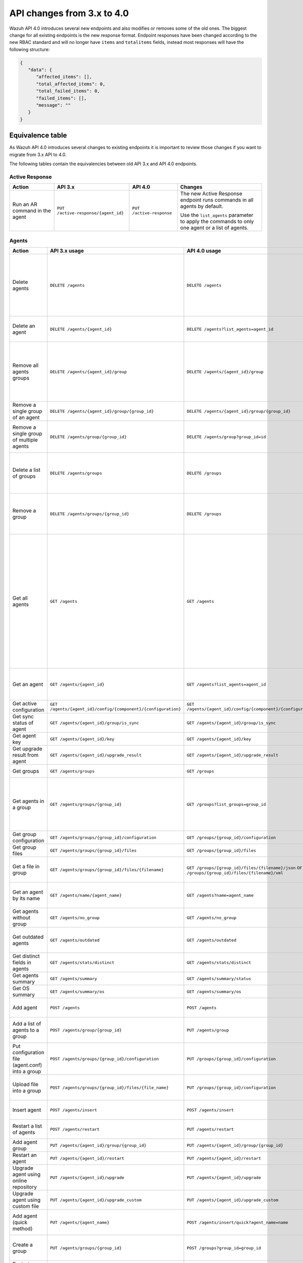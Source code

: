 .. Copyright (C) 2020 Wazuh, Inc.


.. API_changes_from_3_x_to_4_0

API changes from 3.x to 4.0
===========================

Wazuh API 4.0 introduces several new endpoints and also modifies or removes some of the old ones. The biggest change for all existing endpoints is the new response format. Endpoint responses have been changed according to the new RBAC standard and will no longer have ``items`` and ``totalitems`` fields, instead most responses will have the following structure:

.. code-block:: json
    :class: output

    {
       "data": {
          "affected_items": [],
          "total_affected_items": 0,
          "total_failed_items": 0,
          "failed_items": [],
          "message": ""
       }
    }


Equivalence table
-----------------

As Wazuh API 4.0 introduces several changes to existing endpoints it is important to review those changes if you want to migrate from 3.x API to 4.0.

The following tables contain the equivalencies between old API 3.x and API 4.0 endpoints.

Active Response
~~~~~~~~~~~~~~~

+--------------------------------+-------------------------------------+--------------------------+------------------------------------------------------------------------------------------------+
| Action                         | API 3.x                             | API 4.0                  | Changes                                                                                        |
+================================+=====================================+==========================+================================================================================================+
|                                |                                     |                          | The new Active Response endpoint runs commands in all agents by default.                       |
| Run an AR command in the agent | ``PUT /active-response/{agent_id}`` | ``PUT /active-response`` |                                                                                                |
|                                |                                     |                          | Use the ``list_agents`` parameter to apply the commands to only one agent or a list of agents. |
+--------------------------------+-------------------------------------+--------------------------+------------------------------------------------------------------------------------------------+

Agents
~~~~~~

+--------------------------------------------------+---------------------------------------------------------------+---------------------------------------------------------------+-------------------------------------------------------------------------------------------------------------------------------------------+
| Action                                           | API 3.x usage                                                 | API 4.0 usage                                                 | Changes                                                                                                                                   |
+==================================================+===============================================================+===============================================================+===========================================================================================================================================+
|                                                  |                                                               |                                                               | Removed ``ids`` query parameter.                                                                                                          |
|                                                  |                                                               |                                                               |                                                                                                                                           |
| Delete agents                                    | ``DELETE /agents``                                            | ``DELETE /agents``                                            | Use the ``list_agents`` parameter instead of ``ids`` to indicate which agents must be deleted.                                            |
|                                                  |                                                               |                                                               |                                                                                                                                           |
|                                                  |                                                               |                                                               | If no ``list_agents`` is provided all agents will be removed.                                                                             |
+--------------------------------------------------+---------------------------------------------------------------+---------------------------------------------------------------+-------------------------------------------------------------------------------------------------------------------------------------------+
| Delete an agent                                  | ``DELETE /agents/{agent_id}``                                 | ``DELETE /agents?list_agents=agent_id``                       | Use the ``list_agents`` parameter to indicate which agents must be deleted.                                                               |
+--------------------------------------------------+---------------------------------------------------------------+---------------------------------------------------------------+-------------------------------------------------------------------------------------------------------------------------------------------+
|                                                  |                                                               |                                                               | Added ``list_groups`` parameter in query to specify an array of group's ID to remove from the agent.                                      |
| Remove all agents groups                         | ``DELETE /agents/{agent_id}/group``                           | ``DELETE /agents/{agent_id}/group``                           |                                                                                                                                           |
|                                                  |                                                               |                                                               | Removes the agent from all groups by default or a list of them if ``list_groups`` parameter is found.                                     |
+--------------------------------------------------+---------------------------------------------------------------+---------------------------------------------------------------+-------------------------------------------------------------------------------------------------------------------------------------------+
| Remove a single group of an agent                | ``DELETE /agents/{agent_id}/group/{group_id}``                | ``DELETE /agents/{agent_id}/group/{group_id}``                | No major changes.                                                                                                                         |
+--------------------------------------------------+---------------------------------------------------------------+---------------------------------------------------------------+-------------------------------------------------------------------------------------------------------------------------------------------+
| Remove a single group of multiple agents         | ``DELETE /agents/group/{group_id}``                           | ``DELETE /agents/group?group_id=id``                          | Use the ``list_agents`` parameter to indicate from which agents the group should me removed.                                              |
+--------------------------------------------------+---------------------------------------------------------------+---------------------------------------------------------------+-------------------------------------------------------------------------------------------------------------------------------------------+
|                                                  |                                                               |                                                               | The new endpoint can delete all groups or a list of them.                                                                                 |
| Delete a list of groups                          | ``DELETE /agents/groups``                                     | ``DELETE /groups``                                            |                                                                                                                                           |
|                                                  |                                                               |                                                               | Use the ``list_groups`` to choose which ones should be deleted.                                                                           |
+--------------------------------------------------+---------------------------------------------------------------+---------------------------------------------------------------+-------------------------------------------------------------------------------------------------------------------------------------------+
|                                                  |                                                               |                                                               | The new endpoint can delete all groups or a list of them.                                                                                 |
| Remove a group                                   | ``DELETE /agents/groups/{group_id}``                          | ``DELETE /groups``                                            |                                                                                                                                           |
|                                                  |                                                               |                                                               | Use the ``list_groups`` to choose which ones should be deleted.                                                                           |
+--------------------------------------------------+---------------------------------------------------------------+---------------------------------------------------------------+-------------------------------------------------------------------------------------------------------------------------------------------+
|                                                  |                                                               |                                                               | Return information about all available agents or a list of them.                                                                          |
|                                                  |                                                               |                                                               |                                                                                                                                           |
|                                                  |                                                               |                                                               | Added parameter ``list_agents`` in query used to specify a list of agents IDs (separated by comma) from which agents get the information. |
| Get all agents                                   | ``GET /agents``                                               | ``GET /agents``                                               |                                                                                                                                           |
|                                                  |                                                               |                                                               | Added parameter ``registerIP`` in query used to filter by the IP used when registering the agent.                                         |
|                                                  |                                                               |                                                               |                                                                                                                                           |
|                                                  |                                                               |                                                               | With this new endpoint, you won't get a 400 response in agent name cannot be found,                                                       |
|                                                  |                                                               |                                                               | you will get a 200 response with 0 items in the result.                                                                                   |
+--------------------------------------------------+---------------------------------------------------------------+---------------------------------------------------------------+-------------------------------------------------------------------------------------------------------------------------------------------+
| Get an agent                                     | ``GET /agents/{agent_id}``                                    | ``GET /agents?list_agents=agent_id``                          | Use the ``list_agents`` parameter to indicate from which agents you want to get the information.                                          |
+--------------------------------------------------+---------------------------------------------------------------+---------------------------------------------------------------+-------------------------------------------------------------------------------------------------------------------------------------------+
| Get active configuration                         | ``GET /agents/{agent_id}/config/{component}/{configuration}`` | ``GET /agents/{agent_id}/config/{component}/{configuration}`` | No major changes.                                                                                                                         |
+--------------------------------------------------+---------------------------------------------------------------+---------------------------------------------------------------+-------------------------------------------------------------------------------------------------------------------------------------------+
| Get sync status of agent                         | ``GET /agents/{agent_id}/group/is_sync``                      | ``GET /agents/{agent_id}/group/is_sync``                      | No major changes.                                                                                                                         |
+--------------------------------------------------+---------------------------------------------------------------+---------------------------------------------------------------+-------------------------------------------------------------------------------------------------------------------------------------------+
| Get agent key                                    | ``GET /agents/{agent_id}/key``                                | ``GET /agents/{agent_id}/key``                                | No major changes.                                                                                                                         |
+--------------------------------------------------+---------------------------------------------------------------+---------------------------------------------------------------+-------------------------------------------------------------------------------------------------------------------------------------------+
| Get upgrade result from agent                    | ``GET /agents/{agent_id}/upgrade_result``                     | ``GET /agents/{agent_id}/upgrade_result``                     | No major changes.                                                                                                                         |
+--------------------------------------------------+---------------------------------------------------------------+---------------------------------------------------------------+-------------------------------------------------------------------------------------------------------------------------------------------+
| Get groups                                       | ``GET /agents/groups``                                        | ``GET /groups``                                               | The new endpoint works the same way by default.                                                                                           |
+--------------------------------------------------+---------------------------------------------------------------+---------------------------------------------------------------+-------------------------------------------------------------------------------------------------------------------------------------------+
|                                                  |                                                               |                                                               | Use the ``list_groups`` parameter to indicate from which group you want to get the information.                                           |
| Get agents in a group                            | ``GET /agents/groups/{group_id}``                             | ``GET /groups?list_groups=group_id``                          |                                                                                                                                           |
|                                                  |                                                               |                                                               | To get all agents in a group use ``GET /groups/{group_id}/agents``.                                                                       |
+--------------------------------------------------+---------------------------------------------------------------+---------------------------------------------------------------+-------------------------------------------------------------------------------------------------------------------------------------------+
| Get group configuration                          | ``GET /agents/groups/{group_id}/configuration``               | ``GET /groups/{group_id}/configuration``                      | The new endpoint works the same way by default.                                                                                           |
+--------------------------------------------------+---------------------------------------------------------------+---------------------------------------------------------------+-------------------------------------------------------------------------------------------------------------------------------------------+
| Get group files                                  | ``GET /agents/groups/{group_id}/files``                       | ``GET /groups/{group_id}/files``                              | The new endpoint works the same way by default.                                                                                           |
+--------------------------------------------------+---------------------------------------------------------------+---------------------------------------------------------------+-------------------------------------------------------------------------------------------------------------------------------------------+
| Get a file in group                              | ``GET /agents/groups/{group_id}/files/{filename}``            | ``GET /groups/{group_id}/files/{filename}/json`` or           | The new endpoint allows the user to get the specified group file parsed to JSON or XML.                                                   |
|                                                  |                                                               | ``GET /groups/{group_id}/files/{filename}/xml``               |                                                                                                                                           |
+--------------------------------------------------+---------------------------------------------------------------+---------------------------------------------------------------+-------------------------------------------------------------------------------------------------------------------------------------------+
| Get an agent by its name                         | ``GET /agents/name/{agent_name}``                             | ``GET /agents?name=agent_name``                               | Use the ``name`` parameter to indicate from which agent you want to get the information.                                                  |
+--------------------------------------------------+---------------------------------------------------------------+---------------------------------------------------------------+-------------------------------------------------------------------------------------------------------------------------------------------+
| Get agents without group                         | ``GET /agents/no_group``                                      | ``GET /agents/no_group``                                      | No major changes.                                                                                                                         |
+--------------------------------------------------+---------------------------------------------------------------+---------------------------------------------------------------+-------------------------------------------------------------------------------------------------------------------------------------------+
| Get outdated agents                              | ``GET /agents/outdated``                                      | ``GET /agents/outdated``                                      | Added ``search`` parameter in query used to look for elements with the specified string.                                                  |
+--------------------------------------------------+---------------------------------------------------------------+---------------------------------------------------------------+-------------------------------------------------------------------------------------------------------------------------------------------+
| Get distinct fields in agents                    | ``GET /agents/stats/distinct``                                | ``GET /agents/stats/distinct``                                | No major changes.                                                                                                                         |
+--------------------------------------------------+---------------------------------------------------------------+---------------------------------------------------------------+-------------------------------------------------------------------------------------------------------------------------------------------+
| Get agents summary                               | ``GET /agents/summary``                                       | ``GET /agents/summary/status``                                | The new Endpoint works the same way.                                                                                                      |
+--------------------------------------------------+---------------------------------------------------------------+---------------------------------------------------------------+-------------------------------------------------------------------------------------------------------------------------------------------+
| Get OS summary                                   | ``GET /agents/summary/os``                                    | ``GET /agents/summary/os``                                    | No major changes.                                                                                                                         |
+--------------------------------------------------+---------------------------------------------------------------+---------------------------------------------------------------+-------------------------------------------------------------------------------------------------------------------------------------------+
| Add agent                                        | ``POST /agents``                                              | ``POST /agents``                                              | Renamed ``force`` parameter in request body to ``force_time``.                                                                            |
+--------------------------------------------------+---------------------------------------------------------------+---------------------------------------------------------------+-------------------------------------------------------------------------------------------------------------------------------------------+
| Add a list of agents to a group                  | ``POST /agents/group/{group_id}``                             | ``PUT /agents/group``                                         | Use PUT instead of POST and specify the group id using the ``group_id`` parameter.                                                        |
+--------------------------------------------------+---------------------------------------------------------------+---------------------------------------------------------------+-------------------------------------------------------------------------------------------------------------------------------------------+
| Put configuration file (agent.conf) into a group | ``POST /agents/groups/{group_id}/configuration``              | ``PUT /groups/{group_id}/configuration``                      | The new endpoint works the same way but using PUT.                                                                                        |
+--------------------------------------------------+---------------------------------------------------------------+---------------------------------------------------------------+-------------------------------------------------------------------------------------------------------------------------------------------+
| Upload file into a group                         | ``POST /agents/groups/{group_id}/files/{file_name}``          | ``PUT /groups/{group_id}/configuration``                      | The new endpoint is used to update the group configuration. Use PUT instead of POST.                                                      |
+--------------------------------------------------+---------------------------------------------------------------+---------------------------------------------------------------+-------------------------------------------------------------------------------------------------------------------------------------------+
| Insert agent                                     | ``POST /agents/insert``                                       | ``POST /agents/insert``                                       | Renamed ``force`` parameter in request body to ``force_time``.                                                                            |
+--------------------------------------------------+---------------------------------------------------------------+---------------------------------------------------------------+-------------------------------------------------------------------------------------------------------------------------------------------+
| Restart a list of agents                         | ``POST /agents/restart``                                      | ``PUT /agents/restart``                                       | Works the same way but using PUT instead of POST.                                                                                         |
+--------------------------------------------------+---------------------------------------------------------------+---------------------------------------------------------------+-------------------------------------------------------------------------------------------------------------------------------------------+
| Add agent group                                  | ``PUT /agents/{agent_id}/group/{group_id}``                   | ``PUT /agents/{agent_id}/group/{group_id}``                   | No major changes.                                                                                                                         |
+--------------------------------------------------+---------------------------------------------------------------+---------------------------------------------------------------+-------------------------------------------------------------------------------------------------------------------------------------------+
| Restart an agent                                 | ``PUT /agents/{agent_id}/restart``                            | ``PUT /agents/{agent_id}/restart``                            | No major changes.                                                                                                                         |
+--------------------------------------------------+---------------------------------------------------------------+---------------------------------------------------------------+-------------------------------------------------------------------------------------------------------------------------------------------+
| Upgrade agent using online repository            | ``PUT /agents/{agent_id}/upgrade``                            | ``PUT /agents/{agent_id}/upgrade``                            | Changed parameter type ``force`` in request body from integer to boolean.                                                                 |
+--------------------------------------------------+---------------------------------------------------------------+---------------------------------------------------------------+-------------------------------------------------------------------------------------------------------------------------------------------+
| Upgrade agent using custom file                  | ``PUT /agents/{agent_id}/upgrade_custom``                     | ``PUT /agents/{agent_id}/upgrade_custom``                     | No major changes.                                                                                                                         |
+--------------------------------------------------+---------------------------------------------------------------+---------------------------------------------------------------+-------------------------------------------------------------------------------------------------------------------------------------------+
| Add agent (quick method)                         | ``PUT /agents/{agent_name}``                                  | ``POST /agents/insert/quick?agent_name=name``                 | Use POST instead of PUT and the ``agent_name`` parameter to specify the name of the new agent.                                            |
+--------------------------------------------------+---------------------------------------------------------------+---------------------------------------------------------------+-------------------------------------------------------------------------------------------------------------------------------------------+
| Create a group                                   | ``PUT /agents/groups/{group_id}``                             | ``POST /groups?group_id=group_id``                            | Use POST instead of PUT and the ``group_id`` parameter to specify the name of the new group.                                              |
+--------------------------------------------------+---------------------------------------------------------------+---------------------------------------------------------------+-------------------------------------------------------------------------------------------------------------------------------------------+
| Restart agents which belong to a group           | ``PUT /agents/groups/{group_id}/restart``                     | ``PUT /groups/{group_id}/restart``                            | The new endpoint works the same way by default.                                                                                           |
+--------------------------------------------------+---------------------------------------------------------------+---------------------------------------------------------------+-------------------------------------------------------------------------------------------------------------------------------------------+
|                                                  |                                                               |                                                               | Added ``list_agents`` parameter in query to specify which agents must be restarted.                                                       |
| Restart all agents                               | ``PUT /agents/restart``                                       | ``PUT /agents/restart``                                       |                                                                                                                                           |
|                                                  |                                                               |                                                               | Restarts all agents by default or a list of them if ``list_agents`` parameter is used.                                                    |
+--------------------------------------------------+---------------------------------------------------------------+---------------------------------------------------------------+-------------------------------------------------------------------------------------------------------------------------------------------+

Cache
~~~~~

+----------------------------+---------------------------+-----------------------------+---------------------------------------------------------------------------------+
| Action                     | API 3.x                   | API 4.0                     | Changes                                                                         |
+============================+===========================+=============================+=================================================================================+
| Delete cache index         | ``DELETE /cache``         | None                        | Not needed anymore. Cache is managed by the cluster.                            |
+----------------------------+---------------------------+-----------------------------+---------------------------------------------------------------------------------+
| Clear group cache          | ``DELETE /cache/{group}`` | None                        | Not needed anymore. Cache is managed by the cluster.                            |
+----------------------------+---------------------------+-----------------------------+---------------------------------------------------------------------------------+
| Get cache index            | ``GET /cache``            | None                        | Not needed anymore. Cache is managed by the cluster.                            |
+----------------------------+---------------------------+-----------------------------+---------------------------------------------------------------------------------+
| Return cache configuration | ``GET /cache/config``     | ``GET /cluster/api/config`` | The current cache configuration now can be retrieved with the cluster endpoint. |
+----------------------------+---------------------------+-----------------------------+---------------------------------------------------------------------------------+

Ciscat
~~~~~~

+-----------------------------------+------------------------------------+------------------------------------+-----------------------------------+
| Action                            | API 3.x usage                      | API 4.0 usage                      | Changes                           |
+===================================+====================================+====================================+===================================+
| Get CIS-CAT results from an agent | ``GET /ciscat/{agent_id}/results`` | ``GET /ciscat/{agent_id}/results`` | The usage is the same in API 4.0. |
+-----------------------------------+------------------------------------+------------------------------------+-----------------------------------+

Cluster
~~~~~~~

+-----------------------------------------------------------+---------------------------------------------------------------+---------------------------------------------------------------+------------------------------------------------------------------------------------------------------------------------------------------------------+
| Action                                                    | API 3.x usage                                                 | API 4.0 usage                                                 | Changes                                                                                                                                              |
+===========================================================+===============================================================+===============================================================+======================================================================================================================================================+
| Delete a remote file in a cluster node                    | ``DELETE /cluster/{node_id}/files``                           | ``DELETE /cluster/{node_id}/files``                           | No major changes.                                                                                                                                    |
+-----------------------------------------------------------+---------------------------------------------------------------+---------------------------------------------------------------+------------------------------------------------------------------------------------------------------------------------------------------------------+
| Get active configuration in node node_id                  | ``GET /cluster/{node_id}/config/{component}/{configuration}`` | ``GET /cluster/{node_id}/config/{component}/{configuration}`` | No major changes.                                                                                                                                    |
+-----------------------------------------------------------+---------------------------------------------------------------+---------------------------------------------------------------+------------------------------------------------------------------------------------------------------------------------------------------------------+
| Get node node_id’s configuration                          | ``GET /cluster/{node_id}/configuration``                      | ``GET /cluster/{node_id}/configuration``                      | No major changes.                                                                                                                                    |
+-----------------------------------------------------------+---------------------------------------------------------------+---------------------------------------------------------------+------------------------------------------------------------------------------------------------------------------------------------------------------+
| Check Wazuh configuration in a cluster node               | ``GET /cluster/{node_id}/configuration/validation``           | ``GET /cluster/configuration/validation?list_nodes=node_id``  | Use this endpoint to check if Wazuh configuration is correct for al cluster nodes or use ``list_nodes`` parameter to check only for a list of nodes. |
+-----------------------------------------------------------+---------------------------------------------------------------+---------------------------------------------------------------+------------------------------------------------------------------------------------------------------------------------------------------------------+
| Get local file from any cluster node                      | ``GET /cluster/{node_id}/files``                              | ``GET /cluster/{node_id}/files``                              | Removed ``validation`` parameter in query. Use ``GET /cluster/configuration/validation?list_nodes=node_id`` instead if validation is needed.         |
+-----------------------------------------------------------+---------------------------------------------------------------+---------------------------------------------------------------+------------------------------------------------------------------------------------------------------------------------------------------------------+
| Get node_id’s information                                 | ``GET /cluster/{node_id}/info``                               | ``GET /cluster/{node_id}/info``                               | No major changes.                                                                                                                                    |
+-----------------------------------------------------------+---------------------------------------------------------------+---------------------------------------------------------------+------------------------------------------------------------------------------------------------------------------------------------------------------+
| Get ossec.log from a specific node in cluster.            | ``GET /cluster/{node_id}/logs``                               | ``GET /cluster/{node_id}/logs``                               | Removed ``q`` parameter in query.                                                                                                                    |
+-----------------------------------------------------------+---------------------------------------------------------------+---------------------------------------------------------------+------------------------------------------------------------------------------------------------------------------------------------------------------+
| Get summary of ossec.log from a specific node in cluster. | ``GET /cluster/{node_id}/logs/summary``                       | ``GET /cluster/{node_id}/logs/summary``                       | No major changes.                                                                                                                                    |
+-----------------------------------------------------------+---------------------------------------------------------------+---------------------------------------------------------------+------------------------------------------------------------------------------------------------------------------------------------------------------+
| Get node node_id’s stats                                  | ``GET /cluster/{node_id}/stats``                              | ``GET /cluster/{node_id}/stats``                              | Changed date format from YYYYMMDD to YYYY-MM-DD for ``date`` parameter in query.                                                                     |
+-----------------------------------------------------------+---------------------------------------------------------------+---------------------------------------------------------------+------------------------------------------------------------------------------------------------------------------------------------------------------+
| Get node node_id’s analysisd stats                        | ``GET /cluster/{node_id}/stats/analysisd``                    | ``GET /cluster/{node_id}/stats/analysisd``                    | No major changes.                                                                                                                                    |
+-----------------------------------------------------------+---------------------------------------------------------------+---------------------------------------------------------------+------------------------------------------------------------------------------------------------------------------------------------------------------+
| Get node node_id’s stats by hour                          | ``GET /cluster/{node_id}/stats/hourly``                       | ``GET /cluster/{node_id}/stats/hourly``                       | No major changes.                                                                                                                                    |
+-----------------------------------------------------------+---------------------------------------------------------------+---------------------------------------------------------------+------------------------------------------------------------------------------------------------------------------------------------------------------+
| Get node node_id’s remoted stats                          | ``GET /cluster/{node_id}/stats/remoted``                      | ``GET /cluster/{node_id}/stats/remoted``                      | No major changes.                                                                                                                                    |
+-----------------------------------------------------------+---------------------------------------------------------------+---------------------------------------------------------------+------------------------------------------------------------------------------------------------------------------------------------------------------+
| Get node node_id’s stats by week                          | ``GET /cluster/{node_id}/stats/weekly``                       | ``GET /cluster/{node_id}/stats/weekly``                       | Parameter ``hours`` changed to ``averages`` in response body.                                                                                        |
+-----------------------------------------------------------+---------------------------------------------------------------+---------------------------------------------------------------+------------------------------------------------------------------------------------------------------------------------------------------------------+
| Get node node_id’s status                                 | ``GET /cluster/{node_id}/status``                             | ``GET /cluster/{node_id}/status``                             | The usage is the same in API 4.0.                                                                                                                    |
+-----------------------------------------------------------+---------------------------------------------------------------+---------------------------------------------------------------+------------------------------------------------------------------------------------------------------------------------------------------------------+
| Get the cluster configuration                             | ``GET /cluster/config``                                       | ``GET /cluster/local/config``                                 | Use the ``cluster/local/config`` endpoint instead. This will get the current configuration of the node receiving the request.                        |
+-----------------------------------------------------------+---------------------------------------------------------------+---------------------------------------------------------------+------------------------------------------------------------------------------------------------------------------------------------------------------+
|                                                           |                                                               |                                                               | Added ``list_nodes`` parameter in query.                                                                                                             |
| Check Wazuh configuration in all cluster nodes            | ``GET /cluster/configuration/validation``                     | ``GET /cluster/configuration/validation``                     |                                                                                                                                                      |
|                                                           |                                                               |                                                               | Return whether the Wazuh configuration is correct or not in all cluster nodes                                                                        |
|                                                           |                                                               |                                                               | or a list of them if parameter ``list_nodes`` is used.                                                                                               |
+-----------------------------------------------------------+---------------------------------------------------------------+---------------------------------------------------------------+------------------------------------------------------------------------------------------------------------------------------------------------------+
| Show cluster health                                       | ``GET /cluster/healthcheck``                                  | ``GET /cluster/healthcheck``                                  | Renamed ``node`` parameter in query to ``list_nodes``.                                                                                               |
+-----------------------------------------------------------+---------------------------------------------------------------+---------------------------------------------------------------+------------------------------------------------------------------------------------------------------------------------------------------------------+
| Get local node info                                       | ``GET /cluster/node``                                         | ``GET /cluster/nodes?list_agents=agent_id``                   | Use the ``list_agents`` parameter to indicate from which agents you want to get the information.                                                     |
+-----------------------------------------------------------+---------------------------------------------------------------+---------------------------------------------------------------+------------------------------------------------------------------------------------------------------------------------------------------------------+
|                                                           |                                                               |                                                               | Get information about all nodes in the cluster or a list of them                                                                                     |
|                                                           |                                                               |                                                               |                                                                                                                                                      |
| Get nodes info                                            | ``GET /cluster/nodes``                                        | ``GET /cluster/nodes``                                        | Added ``list_nodes`` parameter in query used to specify from which nodes get the information.                                                        |
|                                                           |                                                               |                                                               |                                                                                                                                                      |
|                                                           |                                                               |                                                               | Removed ``q`` parameter in query.                                                                                                                    |
+-----------------------------------------------------------+---------------------------------------------------------------+---------------------------------------------------------------+------------------------------------------------------------------------------------------------------------------------------------------------------+
| Get node info                                             | ``GET /cluster/nodes/{node_name}``                            | ``GET /cluster/nodes?list_nodes=node_id``                     | Use the ``list_nodes`` parameter to indicate from which nodes you want to get the information.                                                       |
+-----------------------------------------------------------+---------------------------------------------------------------+---------------------------------------------------------------+------------------------------------------------------------------------------------------------------------------------------------------------------+
| Get info about cluster status                             | ``GET /cluster/status``                                       | ``GET /cluster/status``                                       | No major changes.                                                                                                                                    |
+-----------------------------------------------------------+---------------------------------------------------------------+---------------------------------------------------------------+------------------------------------------------------------------------------------------------------------------------------------------------------+
| Update local file at any cluster node                     | ``POST /cluster/{node_id}/files``                             | ``PUT /cluster/{node_id}/files``                              | Use ``PUT`` instead of ``POST``.                                                                                                                     |
+-----------------------------------------------------------+---------------------------------------------------------------+---------------------------------------------------------------+------------------------------------------------------------------------------------------------------------------------------------------------------+
| Restart a specific node in cluster                        | ``PUT /cluster/{node_id}/restart``                            | ``PUT /cluster/restart?list_nodes=node_id``                   | Use the ``list_nodes`` parameter to indicate which nodes want to restart.                                                                            |
+-----------------------------------------------------------+---------------------------------------------------------------+---------------------------------------------------------------+------------------------------------------------------------------------------------------------------------------------------------------------------+
|                                                           |                                                               |                                                               | Added ``list_nodes`` parameter in query                                                                                                              |
| Restart all nodes in cluster                              | ``PUT /cluster/restart``                                      | ``PUT /cluster/restart``                                      |                                                                                                                                                      |
|                                                           |                                                               |                                                               | Restarts all nodes in the cluster by default or a list of them if ``list_nodes`` is found.                                                           |
+-----------------------------------------------------------+---------------------------------------------------------------+---------------------------------------------------------------+------------------------------------------------------------------------------------------------------------------------------------------------------+

Decoders
~~~~~~~~

+-------------------------+----------------------------------+-------------------------------------+---------------------------------------------------------------------------------------------+
| Action                  | API 3.x usage                    | API 4.0 usage                       | Changes                                                                                     |
+=========================+==================================+=====================================+=============================================================================================+
|                         |                                  |                                     | Added ``decoder_name`` parameter in query used to specify a list of decoder's names to get. |
|                         |                                  |                                     |                                                                                             |
| Get all decoders        | ``GET /decoders``                | ``GET /decoders``                   | Renamed ``file`` parameter in query to ``filename``.                                        |
|                         |                                  |                                     |                                                                                             |
|                         |                                  |                                     | Renamed ``path`` parameter in query to ``relative_dirname``.                                |
+-------------------------+----------------------------------+-------------------------------------+---------------------------------------------------------------------------------------------+
| Get decoders by name    | ``GET /decoders/{decoder_name}`` | ``GET /decoders?decoder_name=name`` | Use the ``decoder_name`` parameter to indicate from which decoder get the information.      |
+-------------------------+----------------------------------+-------------------------------------+---------------------------------------------------------------------------------------------+
|                         |                                  |                                     | Removed ``download`` parameter. Use ``GET /decoders/files/{filename}/download`` instead.    |
|                         |                                  |                                     |                                                                                             |
| Get all decoders files  | ``GET /decoders/files``          | ``GET /decoders/files``             | Renamed ``file`` parameter in query to ``filename``.                                        |
|                         |                                  |                                     |                                                                                             |
|                         |                                  |                                     | Renamed ``path`` parameter in query to ``relative_dirname``.                                |
+-------------------------+----------------------------------+-------------------------------------+---------------------------------------------------------------------------------------------+
| Get all parent decoders | ``GET /decoders/parents``        | ``GET /decoders/parents``           | No major changes.                                                                           |
+-------------------------+----------------------------------+-------------------------------------+---------------------------------------------------------------------------------------------+

Experimental
~~~~~~~~~~~~

+------------------------------------------+----------------------------------------------+----------------------------------------------+------------------------------------------------------------------------------------------------+
| Action                                   | API 3.x usage                                | API 4.0 usage                                | Changes                                                                                        |
+==========================================+==============================================+==============================================+================================================================================================+
| Clear syscheck database                  | ``DELETE /experimental/syscheck``            | ``DELETE /experimental/syscheck``            | Added ``list_agents`` parameter in query.                                                      |
+------------------------------------------+----------------------------------------------+----------------------------------------------+------------------------------------------------------------------------------------------------+
|                                          |                                              |                                              | Added ``list_agents`` parameter in query.                                                      |
| Get CIS-CAT results                      | ``GET /experimental/ciscat/results``         | ``GET /experimental/ciscat/results``         |                                                                                                |
|                                          |                                              |                                              | Removed ``agent_id`` parameter in query                                                        |
+------------------------------------------+----------------------------------------------+----------------------------------------------+------------------------------------------------------------------------------------------------+
|                                          |                                              |                                              | Added ``list_agents`` parameter in query.                                                      |
|                                          |                                              |                                              |                                                                                                |
|                                          |                                              |                                              | Renamed ``ram_free`` parameter in query to ``ram.free`` and changed it's type to integer.      |
|                                          |                                              |                                              |                                                                                                |
|                                          |                                              |                                              | Renamed ``ram_total`` parameter in query to ``ram.total`` and changed it's type to integer.    |
| Get hardware info of all agents          | ``GET /experimental/syscollector/hardware``  | ``GET /experimental/syscollector/hardware``  |                                                                                                |
|                                          |                                              |                                              | Renamed ``cpu_cores`` parameter in query to ``cpu.cores`` and changed it's type to integer.    |
|                                          |                                              |                                              |                                                                                                |
|                                          |                                              |                                              | Renamed ``cpu_mhz`` parameter in query to ``cpu.mhz`` and changed it's type to number.         |
|                                          |                                              |                                              |                                                                                                |
|                                          |                                              |                                              | Renamed ``cpu_name``  parameter in query to ``cpu.name``.                                      |
+------------------------------------------+----------------------------------------------+----------------------------------------------+------------------------------------------------------------------------------------------------+
| Get network address info of all agents   | ``GET /experimental/syscollector/netaddr``   | ``GET /experimental/syscollector/netaddr``   | Added ``list_agents`` parameter in query.                                                      |
+------------------------------------------+----------------------------------------------+----------------------------------------------+------------------------------------------------------------------------------------------------+
|                                          |                                              |                                              | Added ``list_agents`` parameter in query.                                                      |
|                                          |                                              |                                              |                                                                                                |
|                                          |                                              |                                              | Changed the type of ``mtu`` parameter to integer.                                              |
|                                          |                                              |                                              |                                                                                                |
|                                          |                                              |                                              | Renamed ``tx_packets`` parameter in query to ``tx.packets`` and changed it's type to integer.  |
|                                          |                                              |                                              |                                                                                                |
|                                          |                                              |                                              | Renamed ``rx_packets`` parameter in query to ``rx.packets`` and changed it's type to integer.  |
|                                          |                                              |                                              |                                                                                                |
|                                          |                                              |                                              | Renamed ``tx_bytes`` parameter in query to ``tx.bytes`` and changed it's type to integer.      |
| Get network interface info of all agents | ``GET /experimental/syscollector/netiface``  | ``GET /experimental/syscollector/netiface``  |                                                                                                |
|                                          |                                              |                                              | Renamed ``rx_bytes`` parameter in query to ``rx.bytes`` and changed it's type to integer.      |
|                                          |                                              |                                              |                                                                                                |
|                                          |                                              |                                              | Renamed ``tx_errors`` parameter in query to ``tx.errors`` and changed it's type to integer.    |
|                                          |                                              |                                              |                                                                                                |
|                                          |                                              |                                              | Renamed ``rx_errors`` parameter in query to ``rx.errors`` and changed it's type to integer.    |
|                                          |                                              |                                              |                                                                                                |
|                                          |                                              |                                              | Renamed ``tx_dropped`` parameter in query to ``tx.dropped``  and changed it's type to integer. |
|                                          |                                              |                                              |                                                                                                |
|                                          |                                              |                                              | Renamed ``rx_dropped`` parameter in query to ``rx.dropped`` and changed it's type to integer.  |
+------------------------------------------+----------------------------------------------+----------------------------------------------+------------------------------------------------------------------------------------------------+
| Get network protocol info of all agents  | ``GET /experimental/syscollector/netproto``  | ``GET /experimental/syscollector/netproto``  | Added ``list_agents`` parameter in query.                                                      |
+------------------------------------------+----------------------------------------------+----------------------------------------------+------------------------------------------------------------------------------------------------+
|                                          |                                              |                                              | Added ``list_agents`` parameter in query.                                                      |
|                                          |                                              |                                              |                                                                                                |
| Get os info of all agents                | ``GET /experimental/syscollector/os``        | ``GET /experimental/syscollector/os``        | Renamed ``os_name`` parameter in query to ``os.name``.                                         |
|                                          |                                              |                                              |                                                                                                |
|                                          |                                              |                                              | Renamed ``os_version`` parameter in query to ``os.version``.                                   |
+------------------------------------------+----------------------------------------------+----------------------------------------------+------------------------------------------------------------------------------------------------+
| Get packages info of all agents          | ``GET /experimental/syscollector/packages``  | ``GET /experimental/syscollector/packages``  | Added ``list_agents`` parameter in query.                                                      |
+------------------------------------------+----------------------------------------------+----------------------------------------------+------------------------------------------------------------------------------------------------+
|                                          |                                              |                                              | Added ``list_agents`` parameter in query.                                                      |
|                                          |                                              |                                              |                                                                                                |
|                                          |                                              |                                              | Renamed ``local_ip`` parameter to ``local.ip``.                                                |
| Get ports info of all agents             | ``GET /experimental/syscollector/ports``     | ``GET /experimental/syscollector/ports``     |                                                                                                |
|                                          |                                              |                                              | Renamed ``local_port`` parameter to ``local.port``.                                            |
|                                          |                                              |                                              |                                                                                                |
|                                          |                                              |                                              | Renamed ``remote_ip``  parameter to ``remote.ip``.                                             |
+------------------------------------------+----------------------------------------------+----------------------------------------------+------------------------------------------------------------------------------------------------+
| Get processes info of all agents         | ``GET /experimental/syscollector/processes`` | ``GET /experimental/syscollector/processes`` | Added ``list_agents`` parameter in query.                                                      |
+------------------------------------------+----------------------------------------------+----------------------------------------------+------------------------------------------------------------------------------------------------+


Lists
~~~~~

+--------------------------+----------------------+----------------------+------------------------------------------------------------------------------------------+
| Action                   | API 3.x usage        | API 4.0 usage        | Changes                                                                                  |
+==========================+======================+======================+==========================================================================================+
|                          |                      |                      | Added ``filename`` parameter in query used to filter by filename.                        |
| Get all lists            | ``GET /lists``       | ``GET /lists``       |                                                                                          |
|                          |                      |                      | Renamed ``path`` parameter in query to ``relative_dirname``.                             |
+--------------------------+----------------------+----------------------+------------------------------------------------------------------------------------------+
|                          |                      |                      | Added ``filename`` parameter in query used to filter by filename.                        |
| Get paths from all lists | ``GET /lists/files`` | ``GET /lists/files`` |                                                                                          |
|                          |                      |                      | Added ``relative_dirname`` parameter in query used to filter by relative directory name. |
+--------------------------+----------------------+----------------------+------------------------------------------------------------------------------------------+


Manager
~~~~~~~

+----------------------------------+-----------------------------------------------------+-----------------------------------------------------+-----------------------------------------------------------------------------------------------------------+
| Action                           | API 3.x usage                                       | API 4.0 usage                                       | Changes                                                                                                   |
+==================================+=====================================================+=====================================================+===========================================================================================================+
| Delete a local file              | ``DELETE /manager/files``                           | ``DELETE /manager/files``                           | No major changes.                                                                                         |
+----------------------------------+-----------------------------------------------------+-----------------------------------------------------+-----------------------------------------------------------------------------------------------------------+
| Get manager active configuration | ``GET /manager/config/{component}/{configuration}`` | ``GET /manager/config/{component}/{configuration}`` | No major changes.                                                                                         |
+----------------------------------+-----------------------------------------------------+-----------------------------------------------------+-----------------------------------------------------------------------------------------------------------+
| Get manager configuration        | ``GET /manager/configuration``                      | ``GET /manager/configuration``                      | No major changes.                                                                                         |
+----------------------------------+-----------------------------------------------------+-----------------------------------------------------+-----------------------------------------------------------------------------------------------------------+
| Check Wazuh configuration        | ``GET /manager/configuration/validation``           | ``GET /manager/configuration/validation``           | No major changes.                                                                                         |
+----------------------------------+-----------------------------------------------------+-----------------------------------------------------+-----------------------------------------------------------------------------------------------------------+
| Get local file                   | ``GET /manager/files``                              | ``GET /manager/files``                              | Removed ``validation`` parameter in query. Use `GET /manager/configuration/validation` instead if needed. |
+----------------------------------+-----------------------------------------------------+-----------------------------------------------------+-----------------------------------------------------------------------------------------------------------+
| Get manager information          | ``GET /manager/info``                               | ``GET /manager/info``                               | Parameter `openssl_support` in response is now a boolean.                                                 |
+----------------------------------+-----------------------------------------------------+-----------------------------------------------------+-----------------------------------------------------------------------------------------------------------+
| Get ossec.log                    | ``GET /manager/logs``                               | ``GET /manager/logs``                               | Removed ``q`` parameter in query.                                                                         |
+----------------------------------+-----------------------------------------------------+-----------------------------------------------------+-----------------------------------------------------------------------------------------------------------+
| Get summary of ossec.log         | ``GET /manager/logs/summary``                       | ``GET /manager/logs/summary``                       | Return a summary of the last 2000 wazuh log entries instead of the last three months.                     |
+----------------------------------+-----------------------------------------------------+-----------------------------------------------------+-----------------------------------------------------------------------------------------------------------+
| Get manager stats                | ``GET /manager/stats``                              | ``GET /manager/stats``                              | Changed date format from YYYYMMDD to YYYY-MM-DD for ``date`` parameter in query.                          |
+----------------------------------+-----------------------------------------------------+-----------------------------------------------------+-----------------------------------------------------------------------------------------------------------+
| Get analysisd stats              | ``GET /manager/stats/analysisd``                    | ``GET /manager/stats/analysisd``                    | No major changes.                                                                                         |
+----------------------------------+-----------------------------------------------------+-----------------------------------------------------+-----------------------------------------------------------------------------------------------------------+
| Get manager stats by hour        | ``GET /manager/stats/hourly``                       | ``GET /manager/stats/hourly``                       | No major changes.                                                                                         |
+----------------------------------+-----------------------------------------------------+-----------------------------------------------------+-----------------------------------------------------------------------------------------------------------+
| Get remoted stats                | ``GET /manager/stats/remoted``                      | ``GET /manager/stats/remoted``                      | No major changes.                                                                                         |
+----------------------------------+-----------------------------------------------------+-----------------------------------------------------+-----------------------------------------------------------------------------------------------------------+
| Get manager stats by week        | ``GET /manager/stats/weekly``                       | ``GET /manager/stats/weekly``                       | Parameter ``hours`` changed to ``averages`` in response body.                                             |
+----------------------------------+-----------------------------------------------------+-----------------------------------------------------+-----------------------------------------------------------------------------------------------------------+
| Get manager status               | ``GET /manager/status``                             | ``GET /manager/status``                             | No major changes.                                                                                         |
+----------------------------------+-----------------------------------------------------+-----------------------------------------------------+-----------------------------------------------------------------------------------------------------------+
| Update local file                | ``POST /manager/files``                             | ``PUT /manager/files``                              | The new endpoint works the same way but using ``PUT``.                                                    |
+----------------------------------+-----------------------------------------------------+-----------------------------------------------------+-----------------------------------------------------------------------------------------------------------+
| Restart Wazuh manager            | ``PUT /manager/restart``                            | ``PUT /manager/restart``                            | No major changes.                                                                                         |
+----------------------------------+-----------------------------------------------------+-----------------------------------------------------+-----------------------------------------------------------------------------------------------------------+


Rootcheck
~~~~~~~~~

+--------------------------------------+-----------------------------------------+-----------------------------------------+----------------------------------------------------------------------------+
| Action                               | API 3.x usage                           | API 4.0 usage                           | Changes                                                                    |
+======================================+=========================================+=========================================+============================================================================+
| Clear rootcheck database             | ``DELETE /rootcheck``                   | ``DELETE /rootcheck``                   | No major changes.                                                          |
+--------------------------------------+-----------------------------------------+-----------------------------------------+----------------------------------------------------------------------------+
| Clear rootcheck database of an agent | ``DELETE /rootcheck/{agent_id}``        | ``DELETE /rootcheck/{agent_id}``        | No major changes.                                                          |
+--------------------------------------+-----------------------------------------+-----------------------------------------+----------------------------------------------------------------------------+
|                                      |                                         |                                         | Added ``select`` parameter in query used to select which fields to return. |
| Get rootcheck database               | ``GET /rootcheck/{agent_id}``           | ``GET /rootcheck/{agent_id}``           |                                                                            |
|                                      |                                         |                                         | Added ``q`` parameter in query used to filter.                             |
+--------------------------------------+-----------------------------------------+-----------------------------------------+----------------------------------------------------------------------------+
| Get rootcheck CIS requirements       | ``GET /rootcheck/{agent_id}/cis``       | ``GET /rootcheck/{agent_id}/cis``       | No major changes.                                                          |
+--------------------------------------+-----------------------------------------+-----------------------------------------+----------------------------------------------------------------------------+
| Get last rootcheck scan              | ``GET /rootcheck/{agent_id}/last_scan`` | ``GET /rootcheck/{agent_id}/last_scan`` | No major changes.                                                          |
+--------------------------------------+-----------------------------------------+-----------------------------------------+----------------------------------------------------------------------------+
| Get rootcheck pci requirements       | ``GET /rootcheck/{agent_id}/pci``       | ``GET /rootcheck/{agent_id}/pci``       | No major changes.                                                          |
+--------------------------------------+-----------------------------------------+-----------------------------------------+----------------------------------------------------------------------------+
| Run rootcheck scan in all agents     | ``PUT /rootcheck``                      | ``PUT /rootcheck``                      | No major changes.                                                          |
+--------------------------------------+-----------------------------------------+-----------------------------------------+----------------------------------------------------------------------------+
| Run rootcheck scan in an agent       | ``PUT /rootcheck/{agent_id}``           | ``PUT /rootcheck/{agent_id}``           | No major changes.                                                          |
+--------------------------------------+-----------------------------------------+-----------------------------------------+----------------------------------------------------------------------------+


Rules
~~~~~

+-----------------------------------+----------------------------+----------------------------------------+---------------------------------------------------------------------------------------------+
| Action                            | API 3.x usage              | API 4.0 usage                          | Changes                                                                                     |
+===================================+============================+========================================+=============================================================================================+
|                                   |                            |                                        | Added ``rule_ids`` parameter in query.                                                      |
|                                   |                            |                                        |                                                                                             |
| Get all rules                     | ``GET /rules``             | ``GET /rules``                         | Renamed ``file`` parameter to ``filename``.                                                 |
|                                   |                            |                                        |                                                                                             |
|                                   |                            |                                        | Renamed ``pci`` parameter in query to ``pci_dss``.                                          |
+-----------------------------------+----------------------------+----------------------------------------+---------------------------------------------------------------------------------------------+
| Get rules by id                   | ``GET /rules/{rule_id}``   | ``GET /rules?rule_ids=rule_id``        | Use the ``rules_id`` parameter to specify from which rules you want to get the information. |
+-----------------------------------+----------------------------+----------------------------------------+---------------------------------------------------------------------------------------------+
|                                   |                            |                                        | Renamed ``path`` parameter in query to ``relative_dirname``.                                |
|                                   |                            |                                        |                                                                                             |
| Get files of rules                | ``GET /rules/files``       | ``GET /rules/files``                   | Renamed ``file`` parameter in query to ``filename``.                                        |
|                                   |                            |                                        |                                                                                             |
|                                   |                            |                                        | Removed ``download`` parameter in query. Use `GET /rules/files/{file}/download` instead.    |
+-----------------------------------+----------------------------+----------------------------------------+---------------------------------------------------------------------------------------------+
| Get rule gdpr requirements        | ``GET /rules/gdpr``        | ``GET /rules/requirement/gdpr``        | Use the new `/rules/requirement` endpoint.                                                  |
+-----------------------------------+----------------------------+----------------------------------------+---------------------------------------------------------------------------------------------+
| Get rule gpg13 requirements       | ``GET /rules/gpg13``       | ``GET /rules/requirement/gpg13``       | Use the new `/rules/requirement` endpoint.                                                  |
+-----------------------------------+----------------------------+----------------------------------------+---------------------------------------------------------------------------------------------+
| Get rule groups                   | ``GET /rules/groups``      | ``GET /rules/groups``                  | No major changes.                                                                           |
+-----------------------------------+----------------------------+----------------------------------------+---------------------------------------------------------------------------------------------+
| Get rule hipaa requirements       | ``GET /rules/hipaa``       | ``GET /rules/requirement/hipaa``       | Use the new `/rules/requirement` endpoint.                                                  |
+-----------------------------------+----------------------------+----------------------------------------+---------------------------------------------------------------------------------------------+
| Get rule nist-800-53 requirements | ``GET /rules/nist-800-53`` | ``GET /rules/requirement/nist-800-53`` | Use the new `/rules/requirement` endpoint.                                                  |
+-----------------------------------+----------------------------+----------------------------------------+---------------------------------------------------------------------------------------------+
| Get rule pci requirements         | ``GET /rules/pci``         | ``GET /rules/requirement/pci_dss``     | Use the new `/rules/requirement` endpoint.                                                  |
+-----------------------------------+----------------------------+----------------------------------------+---------------------------------------------------------------------------------------------+


Security Assesment Configuration
~~~~~~~~~~~~~~~~~~~~~~~~~~~~~~~~

+-------------------------------------------------------------+--------------------------------------------+--------------------------------------------+-------------------+
| Action                                                      | API 3.x usage                              | API 4.0 usage                              | Changes           |
+=============================================================+============================================+============================================+===================+
| Get security configuration assessment (SCA) database        | ``GET /sca/{agent_id}``                    | ``GET /sca/{agent_id}``                    | No major changes. |
+-------------------------------------------------------------+--------------------------------------------+--------------------------------------------+-------------------+
| Get security configuration assessment (SCA) checks database | ``GET /sca/{agent_id}/checks/{policy_id}`` | ``GET /sca/{agent_id}/checks/{policy_id}`` | No major changes. |
+-------------------------------------------------------------+--------------------------------------------+--------------------------------------------+-------------------+


Summary
~~~~~~~

+------------------------------+-------------------------+--------------------------+--------------------------------------------------------+
| Action                       | API 3.x usage           | API 4.0 usage            | Changes                                                |
+==============================+=========================+==========================+========================================================+
| Get a full summary of agents | ``GET /summary/agents`` | ``GET /overview/agents`` | Use the new ``GET /overview/agents`` endpoint instead. |
+------------------------------+-------------------------+--------------------------+--------------------------------------------------------+

Syscheck
~~~~~~~~

+-------------------------------------+----------------------------------------+----------------------------------------+--------------------------------------------------------------------------------------+
| Action                              | API 3.x usage                          | API 4.0 usage                          | Changes                                                                              |
+=====================================+========================================+========================================+======================================================================================+
| Clear syscheck database of an agent | ``DELETE /syscheck/{agent_id}``        | ``DELETE /syscheck/{agent_id}``        | The usage is the same in API 4.0.                                                    |
+-------------------------------------+----------------------------------------+----------------------------------------+--------------------------------------------------------------------------------------+
| Get syscheck files                  | ``GET /syscheck/{agent_id}``           | ``GET /syscheck/{agent_id}``           | The usage is the same in API 4.0.                                                    |
+-------------------------------------+----------------------------------------+----------------------------------------+--------------------------------------------------------------------------------------+
| Get last syscheck scan              | ``GET /syscheck/{agent_id}/last_scan`` | ``GET /syscheck/{agent_id}/last_scan`` | The usage is the same in API 4.0.                                                    |
+-------------------------------------+----------------------------------------+----------------------------------------+--------------------------------------------------------------------------------------+
| Run syscheck scan in all agents     | ``PUT /syscheck``                      | ``PUT /syscheck``                      | The usage is the same in API 4.0.                                                    |
+-------------------------------------+----------------------------------------+----------------------------------------+--------------------------------------------------------------------------------------+
| Run syscheck scan in an agent       | ``PUT /syscheck/{agent_id}``           | ``PUT /syscheck``                      | Use the ``list_agents`` parameter to indicate which agents must run a syscheck scan. |
+-------------------------------------+----------------------------------------+----------------------------------------+--------------------------------------------------------------------------------------+

Syscollector
~~~~~~~~~~~~

+----------------------------------------+--------------------------------------------+--------------------------------------------+------------------------------------------------------------------------------------------------+
| Action                                 | API 3.x usage                              | API 4.0 usage                              | Changes                                                                                        |
+========================================+============================================+============================================+================================================================================================+
| Get hardware info                      | ``GET /syscollector/{agent_id}/hardware``  | ``GET /syscollector/{agent_id}/hardware``  | The usage is the same in API 4.0.                                                              |
+----------------------------------------+--------------------------------------------+--------------------------------------------+------------------------------------------------------------------------------------------------+
| Get hotfixes info                      | ``GET /syscollector/{agent_id}/hotfixes``  | ``GET /syscollector/{agent_id}/hotfixes``  | Removed ``q`` parameter in query.                                                              |
+----------------------------------------+--------------------------------------------+--------------------------------------------+------------------------------------------------------------------------------------------------+
| Get network address info of an agent   | ``GET /syscollector/{agent_id}/netaddr``   | ``GET /syscollector/{agent_id}/netaddr``   | Removed ``q`` parameter in query.                                                              |
+----------------------------------------+--------------------------------------------+--------------------------------------------+------------------------------------------------------------------------------------------------+
|                                        |                                            |                                            | Removed ``q`` parameter in query.                                                              |
|                                        |                                            |                                            |                                                                                                |
|                                        |                                            |                                            | Changed the type of ``mtu`` parameter to integer.                                              |
|                                        |                                            |                                            |                                                                                                |
|                                        |                                            |                                            | Renamed ``tx_packets`` parameter in query to ``tx.packets`` and changed it's type to integer.  |
|                                        |                                            |                                            |                                                                                                |
|                                        |                                            |                                            | Renamed ``rx_packets`` parameter in query to ``rx.packets`` and changed it's type to integer.  |
|                                        |                                            |                                            |                                                                                                |
|                                        |                                            |                                            | Renamed ``tx_bytes`` parameter in query to ``tx.bytes`` and changed it's type to integer.      |
| Get network interface info of an agent | ``GET /syscollector/{agent_id}/netiface``  | ``GET /syscollector/{agent_id}/netiface``  |                                                                                                |
|                                        |                                            |                                            | Renamed ``rx_bytes`` parameter in query to ``rx.bytes`` and changed it's type to integer.      |
|                                        |                                            |                                            |                                                                                                |
|                                        |                                            |                                            | Renamed ``tx_errors`` parameter in query to ``tx.errors`` and changed it's type to integer.    |
|                                        |                                            |                                            |                                                                                                |
|                                        |                                            |                                            | Renamed ``rx_errors`` parameter in query to ``rx.errors`` and changed it's type to integer.    |
|                                        |                                            |                                            |                                                                                                |
|                                        |                                            |                                            | Renamed ``tx_dropped`` parameter in query to ``tx.dropped``  and changed it's type to integer. |
|                                        |                                            |                                            |                                                                                                |
|                                        |                                            |                                            | Renamed ``rx_dropped`` parameter in query to ``rx.dropped`` and changed it's type to integer.  |
+----------------------------------------+--------------------------------------------+--------------------------------------------+------------------------------------------------------------------------------------------------+
| Get network protocol info of an agent  | ``GET /syscollector/{agent_id}/netproto``  | ``GET /syscollector/{agent_id}/netproto``  | Removed ``q`` parameter in query.                                                              |
+----------------------------------------+--------------------------------------------+--------------------------------------------+------------------------------------------------------------------------------------------------+
| Get os info                            | ``GET /syscollector/{agent_id}/os``        | ``GET /syscollector/{agent_id}/os``        | The usage is the same in API 4.0.                                                              |
+----------------------------------------+--------------------------------------------+--------------------------------------------+------------------------------------------------------------------------------------------------+
| Get packages info                      | ``GET /syscollector/{agent_id}/packages``  | ``GET /syscollector/{agent_id}/packages``  | Removed ``q`` parameter in query.                                                              |
+----------------------------------------+--------------------------------------------+--------------------------------------------+------------------------------------------------------------------------------------------------+
|                                        |                                            |                                            | Added ``process`` parameter used to filter by process name.                                    |
|                                        |                                            |                                            |                                                                                                |
|                                        |                                            |                                            | Removed ``q`` parameter in query.                                                              |
|                                        |                                            |                                            |                                                                                                |
| Get ports info of an agent             | ``GET /syscollector/{agent_id}/ports``     | ``GET /syscollector/{agent_id}/ports``     | Renamed ``local_ip`` parameter to ``local.ip``.                                                |
|                                        |                                            |                                            |                                                                                                |
|                                        |                                            |                                            | Renamed ``local_port`` parameter to ``local.port``.                                            |
|                                        |                                            |                                            |                                                                                                |
|                                        |                                            |                                            | Renamed ``remote_ip``  parameter to ``remote.ip``.                                             |
+----------------------------------------+--------------------------------------------+--------------------------------------------+------------------------------------------------------------------------------------------------+
| Get processes info                     | ``GET /syscollector/{agent_id}/processes`` | ``GET /syscollector/{agent_id}/processes`` | Removed ``q`` parameter in query.                                                              |
+----------------------------------------+--------------------------------------------+--------------------------------------------+------------------------------------------------------------------------------------------------+
